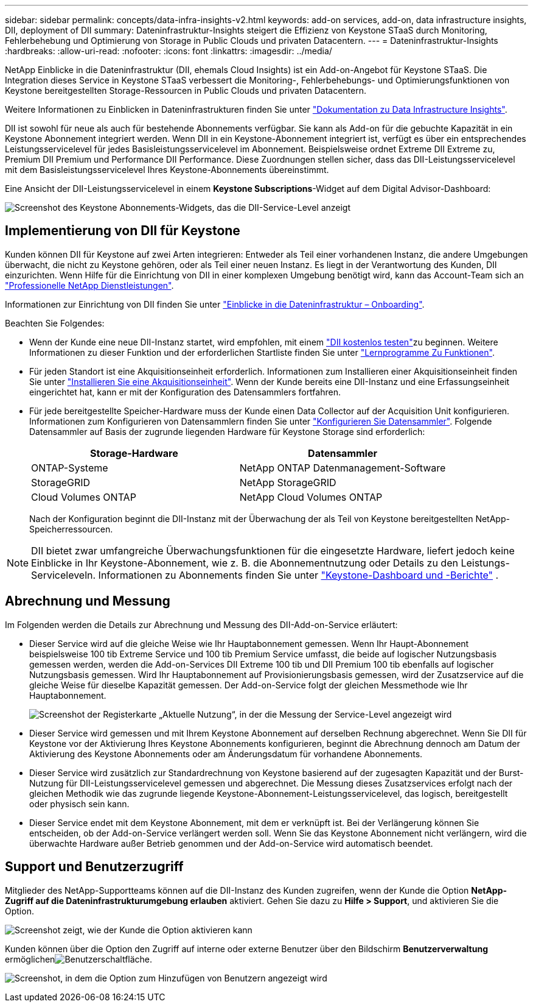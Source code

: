 ---
sidebar: sidebar 
permalink: concepts/data-infra-insights-v2.html 
keywords: add-on services, add-on, data infrastructure insights, DII, deployment of DII 
summary: Dateninfrastruktur-Insights steigert die Effizienz von Keystone STaaS durch Monitoring, Fehlerbehebung und Optimierung von Storage in Public Clouds und privaten Datacentern. 
---
= Dateninfrastruktur-Insights
:hardbreaks:
:allow-uri-read: 
:nofooter: 
:icons: font
:linkattrs: 
:imagesdir: ../media/


[role="lead"]
NetApp Einblicke in die Dateninfrastruktur (DII, ehemals Cloud Insights) ist ein Add-on-Angebot für Keystone STaaS. Die Integration dieses Service in Keystone STaaS verbessert die Monitoring-, Fehlerbehebungs- und Optimierungsfunktionen von Keystone bereitgestellten Storage-Ressourcen in Public Clouds und privaten Datacentern.

Weitere Informationen zu Einblicken in Dateninfrastrukturen finden Sie unter link:https://docs.netapp.com/us-en/data-infrastructure-insights/["Dokumentation zu Data Infrastructure Insights"^].

DII ist sowohl für neue als auch für bestehende Abonnements verfügbar. Sie kann als Add-on für die gebuchte Kapazität in ein Keystone Abonnement integriert werden. Wenn DII in ein Keystone-Abonnement integriert ist, verfügt es über ein entsprechendes Leistungsservicelevel für jedes Basisleistungsservicelevel im Abonnement. Beispielsweise ordnet Extreme DII Extreme zu, Premium DII Premium und Performance DII Performance. Diese Zuordnungen stellen sicher, dass das DII-Leistungsservicelevel mit dem Basisleistungsservicelevel Ihres Keystone-Abonnements übereinstimmt.

Eine Ansicht der DII-Leistungsservicelevel in einem *Keystone Subscriptions*-Widget auf dem Digital Advisor-Dashboard:

image:keystone-widget-dii.png["Screenshot des Keystone Abonnements-Widgets, das die DII-Service-Level anzeigt"]



== Implementierung von DII für Keystone

Kunden können DII für Keystone auf zwei Arten integrieren: Entweder als Teil einer vorhandenen Instanz, die andere Umgebungen überwacht, die nicht zu Keystone gehören, oder als Teil einer neuen Instanz. Es liegt in der Verantwortung des Kunden, DII einzurichten. Wenn Hilfe für die Einrichtung von DII in einer komplexen Umgebung benötigt wird, kann das Account-Team sich an link:https://www.netapp.com/services/["Professionelle NetApp Dienstleistungen"^].

Informationen zur Einrichtung von DII finden Sie unter link:https://docs.netapp.com/us-en/data-infrastructure-insights/task_cloud_insights_onboarding_1.html["Einblicke in die Dateninfrastruktur – Onboarding"^].

Beachten Sie Folgendes:

* Wenn der Kunde eine neue DII-Instanz startet, wird empfohlen, mit einem link:https://docs.netapp.com/us-en/data-infrastructure-insights/task_cloud_insights_onboarding_1.html#starting-your-data-infrastructure-insights-free-trial["DII kostenlos testen"^]zu beginnen. Weitere Informationen zu dieser Funktion und der erforderlichen Startliste finden Sie unter link:https://docs.netapp.com/us-en/data-infrastructure-insights/concept_feature_tutorials.html["Lernprogramme Zu Funktionen"^].
* Für jeden Standort ist eine Akquisitionseinheit erforderlich. Informationen zum Installieren einer Akquisitionseinheit finden Sie unter link:https://docs.netapp.com/us-en/data-infrastructure-insights/task_getting_started_with_cloud_insights.html#install-an-acquisition-unit["Installieren Sie eine Akquisitionseinheit"^]. Wenn der Kunde bereits eine DII-Instanz und eine Erfassungseinheit eingerichtet hat, kann er mit der Konfiguration des Datensammlers fortfahren.
* Für jede bereitgestellte Speicher-Hardware muss der Kunde einen Data Collector auf der Acquisition Unit konfigurieren. Informationen zum Konfigurieren von Datensammlern finden Sie unter link:https://docs.netapp.com/us-en/data-infrastructure-insights/task_configure_data_collectors.html["Konfigurieren Sie Datensammler"^]. Folgende Datensammler auf Basis der zugrunde liegenden Hardware für Keystone Storage sind erforderlich:
+
|===
| Storage-Hardware | Datensammler 


| ONTAP-Systeme | NetApp ONTAP Datenmanagement-Software 


| StorageGRID | NetApp StorageGRID 


| Cloud Volumes ONTAP | NetApp Cloud Volumes ONTAP 
|===
+
Nach der Konfiguration beginnt die DII-Instanz mit der Überwachung der als Teil von Keystone bereitgestellten NetApp-Speicherressourcen.




NOTE: DII bietet zwar umfangreiche Überwachungsfunktionen für die eingesetzte Hardware, liefert jedoch keine Einblicke in Ihr Keystone-Abonnement, wie z. B. die Abonnementnutzung oder Details zu den Leistungs-Serviceleveln. Informationen zu Abonnements finden Sie unter link:../integrations/keystone-aiq.html["Keystone-Dashboard und -Berichte"] .



== Abrechnung und Messung

Im Folgenden werden die Details zur Abrechnung und Messung des DII-Add-on-Service erläutert:

* Dieser Service wird auf die gleiche Weise wie Ihr Hauptabonnement gemessen. Wenn Ihr Haupt-Abonnement beispielsweise 100 tib Extreme Service und 100 tib Premium Service umfasst, die beide auf logischer Nutzungsbasis gemessen werden, werden die Add-on-Services DII Extreme 100 tib und DII Premium 100 tib ebenfalls auf logischer Nutzungsbasis gemessen. Wird Ihr Hauptabonnement auf Provisionierungsbasis gemessen, wird der Zusatzservice auf die gleiche Weise für dieselbe Kapazität gemessen. Der Add-on-Service folgt der gleichen Messmethode wie Ihr Hauptabonnement.
+
image:current-consumption-dii.png["Screenshot der Registerkarte „Aktuelle Nutzung“, in der die Messung der Service-Level angezeigt wird"]

* Dieser Service wird gemessen und mit Ihrem Keystone Abonnement auf derselben Rechnung abgerechnet. Wenn Sie DII für Keystone vor der Aktivierung Ihres Keystone Abonnements konfigurieren, beginnt die Abrechnung dennoch am Datum der Aktivierung des Keystone Abonnements oder am Änderungsdatum für vorhandene Abonnements.
* Dieser Service wird zusätzlich zur Standardrechnung von Keystone basierend auf der zugesagten Kapazität und der Burst-Nutzung für DII-Leistungsservicelevel gemessen und abgerechnet. Die Messung dieses Zusatzservices erfolgt nach der gleichen Methodik wie das zugrunde liegende Keystone-Abonnement-Leistungsservicelevel, das logisch, bereitgestellt oder physisch sein kann.
* Dieser Service endet mit dem Keystone Abonnement, mit dem er verknüpft ist. Bei der Verlängerung können Sie entscheiden, ob der Add-on-Service verlängert werden soll. Wenn Sie das Keystone Abonnement nicht verlängern, wird die überwachte Hardware außer Betrieb genommen und der Add-on-Service wird automatisch beendet.




== Support und Benutzerzugriff

Mitglieder des NetApp-Supportteams können auf die DII-Instanz des Kunden zugreifen, wenn der Kunde die Option *NetApp-Zugriff auf die Dateninfrastrukturumgebung erlauben* aktiviert. Gehen Sie dazu zu *Hilfe > Support*, und aktivieren Sie die Option.

image:dii-support-permission.png["Screenshot zeigt, wie der Kunde die Option aktivieren kann"]

Kunden können über die  Option den Zugriff auf interne oder externe Benutzer über den Bildschirm *Benutzerverwaltung* ermöglichenimage:dii-user-option.png["Benutzerschaltfläche"].

image:dii-user-access.png["Screenshot, in dem die Option zum Hinzufügen von Benutzern angezeigt wird"]
